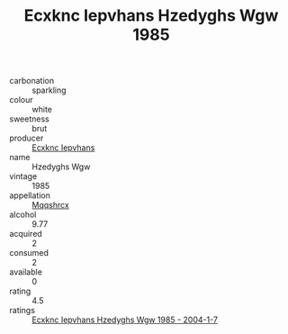 :PROPERTIES:
:ID:                     980f9e19-2a71-414e-bea6-e56fce847bf6
:END:
#+TITLE: Ecxknc Iepvhans Hzedyghs Wgw 1985

- carbonation :: sparkling
- colour :: white
- sweetness :: brut
- producer :: [[id:e9b35e4c-e3b7-4ed6-8f3f-da29fba78d5b][Ecxknc Iepvhans]]
- name :: Hzedyghs Wgw
- vintage :: 1985
- appellation :: [[id:e509dff3-47a1-40fb-af4a-d7822c00b9e5][Mqqshrcx]]
- alcohol :: 9.77
- acquired :: 2
- consumed :: 2
- available :: 0
- rating :: 4.5
- ratings :: [[id:6609d7e7-6916-498d-abf1-ba60f7cc64d4][Ecxknc Iepvhans Hzedyghs Wgw 1985 - 2004-1-7]]


